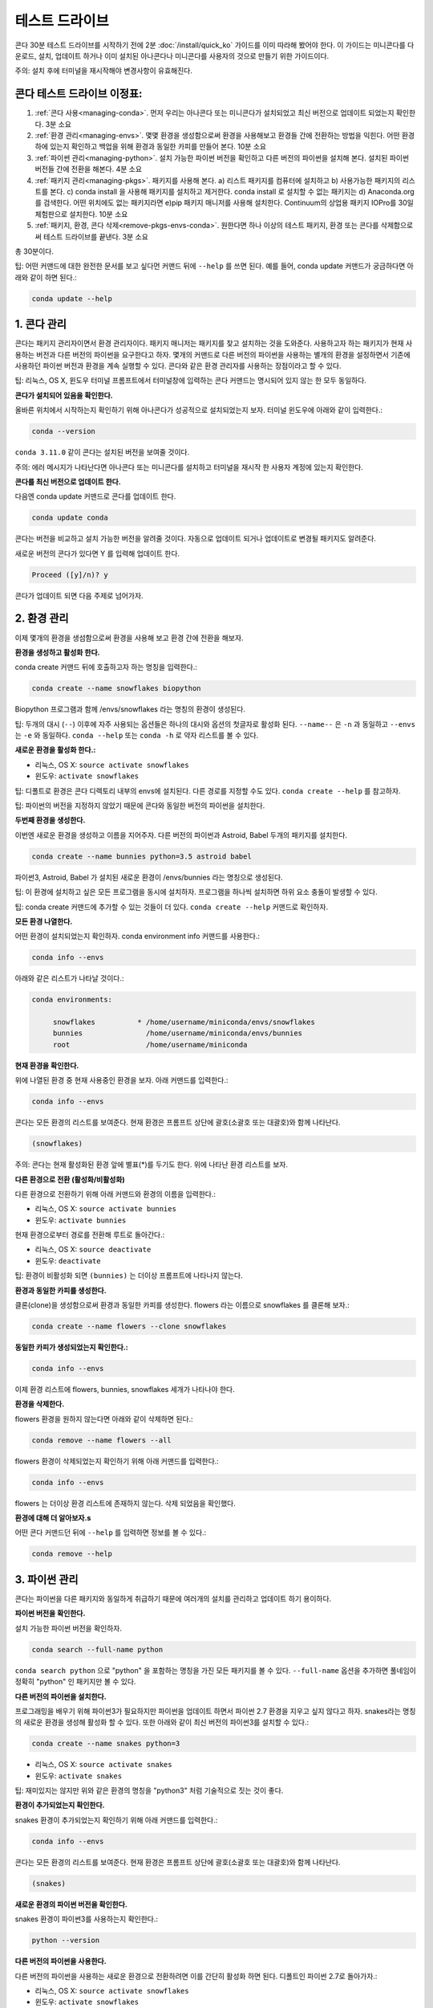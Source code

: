 테스트 드라이브
================

콘다 30분 테스트 드라이브를 시작하기 전에 2분 :doc:`/install/quick_ko` 가이드를 이미 따라해 봤어야 한다.
이 가이드는 미니콘다를 다운로드, 설치, 업데이트 하거나 이미 설치된 아나콘다나 미니콘다를 사용자의 것으로 만들기 위한 가이드이다.

주의: 설치 후에 터미널을 재시작해야 변경사항이 유효해진다.

콘다 테스트 드라이브 이정표:
----------------------------

#. :ref:`콘다 사용<managing-conda>`. 먼저 우리는 아나콘다 또는 미니콘다가 설치되었고 최신 버전으로 업데이트 되었는지 확인한다. 3분 소요
#. :ref:`환경 관리<managing-envs>`. 몇몇 환경을 생성함으로써 환경을 사용해보고 환경들 간에 전환하는 방법을 익힌다. 어떤 환경 하에 있는지 확인하고 백업을 위해 환경과 동일한 카피를 만들어 본다. 10분 소요
#. :ref:`파이썬 관리<managing-python>`. 설치 가능한 파이썬 버전을 확인하고 다른 버전의 파이썬을 설치해 본다. 설치된 파이썬 버전들 간에 전환을 해본다. 4분 소요
#. :ref:`패키지 관리<managing-pkgs>`. 패키지를 사용해 본다. a) 리스트 패키지를 컴퓨터에 설치하고 b) 사용가능한 패키지의 리스트를 본다. c) conda install 을 사용해 패키지를 설치하고 제거한다. conda install 로 설치할 수 없는 패키지는 d) Anaconda.org 를 검색한다. 어떤 위치에도 없는 패키지라면 e)pip 패키지 매니저를 사용해 설치한다. Continuum의 상업용 패키지 IOPro를 30일 체험판으로 설치한다. 10분 소요
#. :ref:`패키지, 환경, 콘다 삭제<remove-pkgs-envs-conda>`. 원한다면 하나 이상의 테스트 패키지, 환경 또는 콘다를 삭제함으로써 테스트 드라이브를 끝낸다. 3분 소요

총 30분이다.

팁:  어떤 커맨드에 대한 완전한 문서를 보고 싶다먼 커맨드 뒤에 ``--help`` 를 쓰면 된다.
예를 들어, conda update 커맨드가 궁금하다면 아래와 같이 하면 된다.:

.. code::

   conda update --help

.. _managing-conda:

1. 콘다 관리
-----------------

콘다는 패키지 관리자이면서 환경 관리자이다. 패키지 매니저는 패키지를 찾고 설치하는 것을 도와준다.
사용하고자 하는 패키지가 현재 사용하는 버전과 다른 버전의 파이썬을 요구한다고 하자.
몇개의 커맨드로 다른 버전의 파이썬을 사용하는 별개의 환경을 설정하면서 기존에 사용하던 파이썬 버전과 환경을 계속 실행할 수 있다.
콘다와 같은 환경 관리자를 사용하는 장점이라고 할 수 있다.

팁: 리눅스, OS X, 윈도우 터미널 프롬프트에서 터미널창에 입력하는 콘다 커맨드는 명시되어 있지 않는 한 모두 동일하다.

**콘다가 설치되어 있음을 확인한다.**

올바른 위치에서 시작하는지 확인하기 위해 아나콘다가 성공적으로 설치되었는지 보자.
터미널 윈도우에 아래와 같이 입력한다.:

.. code::

   conda --version

``conda 3.11.0`` 같이 콘다는 설치된 버전을 보여줄 것이다.

주의: 에러 메시지가 나타난다면 아나콘다 또는 미니콘다를 설치하고 터미널을 재시작 한 사용자 계정에 있는지 확인한다.

**콘다를 최신 버전으로 업데이트 한다.**

다음엔 conda update 커맨드로 콘다를 업데이트 한다.

.. code::

   conda update conda

콘다는 버전을 비교하고 설치 가능한 버전을 알려줄 것이다. 자동으로 업데이트 되거나 업데이트로 변경될 패키지도 알려준다.

새로운 버전의 콘다가 있다면 Y 를 입력해 업데이트 한다.

.. code::

   Proceed ([y]/n)? y

콘다가 업데이트 되면 다음 주제로 넘어가자.

.. _managing-envs:

2. 환경 관리
------------------------

이제 몇개의 환경을 생섬함으로써 환경을 사용해 보고 환경 간에 전환을 해보자.

**환경을 생성하고 활성화 한다.**

conda create 커맨드 뒤에 호출하고자 하는 명칭을 입력한다.:

.. code::

   conda create --name snowflakes biopython

Biopython 프로그램과 함께 /envs/snowflakes 라는 명칭의 환경이 생성된다.

팁:  두개의 대시 (``--``) 이후에 자주 사용되는 옵션들은 하나의 대시와 옵션의 첫글자로 활성화 된다.
``--name--`` 은 ``-n`` 과 동일하고 ``--envs`` 는 ``-e`` 와 동일하다.
``conda --help`` 또는 ``conda -h`` 로 약자 리스트를 볼 수 있다.

**새로운 환경을 활성화 한다.:**

* 리눅스, OS X: ``source activate snowflakes``
* 윈도우:  ``activate snowflakes``

팁: 디폴트로 환경은 콘다 디렉토리 내부의 envs에 설치된다. 다른 경로를 지정할 수도 있다. ``conda create --help`` 를 참고하자.

팁: 파이썬의 버전을 지정하지 않았기 때문에 콘다와 동일한 버전의 파이썬을 설치한다.

**두번째 환경을 생성한다.**

이번엔 새로운 환경을 생성하고 이름을 지어주자. 다른 버전의 파이썬과 Astroid, Babel 두개의 패키지를 설치한다.

.. code::

   conda create --name bunnies python=3.5 astroid babel

파이썬3, Astroid, Babel 가 설치된 새로운 환경이 /envs/bunnies 라는 명칭으로 생성된다.

팁: 이 환경에 설치하고 싶은 모든 프로그램을 동시에 설치하자. 프로그램을 하나씩 설치하면 하위 요소 충돌이 발생할 수 있다.

팁: conda create 커맨드에 추가할 수 있는 것들이 더 있다. ``conda create --help`` 커맨드로 확인하자.

**모든 환경 나열한다.**

어떤 환경이 설치되었는지 확인하자. conda environment info 커맨드를 사용한다.:

.. code::

   conda info --envs

아래와 같은 리스트가 나타날 것이다.:

.. code::

   conda environments:

	snowflakes          * /home/username/miniconda/envs/snowflakes
	bunnies               /home/username/miniconda/envs/bunnies
        root                  /home/username/miniconda

**현재 환경을 확인한다.**

위에 나열된 환경 중 현재 사용중인 환경을 보자. 아래 커맨드를 입력한다.:

.. code::

   conda info --envs

콘다는 모든 환경의 리스트를 보여준다. 현재 환경은 프롬프트 상단에 괄호(소괄호 또는 대괄호)와 함께 나타난다.

.. code::

   (snowflakes)

주의: 콘다는 현재 활성화된 환경 앞에 별표(*)를 두기도 한다. 위에 나타난 환경 리스트를 보자.

**다른 환경으로 전환 (활성화/비활성화)**

다른 환경으로 전환하기 위해 아래 커맨드와 환경의 이름을 입력한다.:

* 리눅스, OS X: ``source activate bunnies``
* 윈도우:  ``activate bunnies``

현재 환경으로부터 경로를 전환해 루트로 돌아간다.:

* 리눅스, OS X: ``source deactivate``
* 윈도우:  ``deactivate``

팁: 환경이 비활성화 되면 ``(bunnies)`` 는 더이상 프롬프트에 나타나지 않는다.

**환경과 동일한 카피를 생성한다.**

클론(clone)을 생성함으로써 환경과 동일한 카피를 생성한다.
flowers 라는 이름으로 snowflakes 를 클론해 보자.:

.. code::

   conda create --name flowers --clone snowflakes

**동일한 카피가 생성되었는지 확인한다.:**

.. code::

   conda info --envs

이제 환경 리스트에 flowers, bunnies, snowflakes 세개가 나타나야 한다.

**환경을 삭제한다.**

flowers 환경을 원하지 않는다면 아래와 같이 삭제하면 된다.:

.. code::

   conda remove --name flowers --all

flowers 환경이 삭제되었는지 확인하기 위해 아래 커맨드를 입력한다.:

.. code::

   conda info --envs

flowers 는 더이상 환경 리스트에 존재하지 않는다. 삭제 되었음을 확인했다.

**환경에 대해 더 알아보자.s**

어떤 콘다 커맨드던 뒤에 ``--help`` 를 입력하면 정보를 볼 수 있다.:

.. code::

   conda remove --help

.. _managing-python:

3. 파이썬 관리
------------------

콘다는 파이썬을 다른 패키지와 동일하게 취급하기 때문에 여러개의 설치를 관리하고 업데이트 하기 용이하다.

**파이썬 버전을 확인한다.**

설치 가능한 파이썬 버전을 확인하자.

.. code::

   conda search --full-name python

``conda search python`` 으로 "python" 을 포함하는 명칭을 가진 모든 패키지를 볼 수 있다.
``--full-name`` 옵션을 추가하면 풀네임이 정확히 "python" 인 패키지만 볼 수 있다.

**다른 버전의 파이썬을 설치한다.**


프로그래밍을 배우기 위해 파이썬3가 필요하지만 파이썬을 업데이트 하면서 파이썬 2.7 환경을 지우고 싶지 않다고 하자.
snakes라는 명칭의 새로운 환경을 생성해 활성화 할 수 있다.
또한 아래와 같이 최신 버전의 파이썬3를 설치할 수 있다.:

.. code::

   conda create --name snakes python=3

* 리눅스, OS X: ``source activate snakes``
* 윈도우:  ``activate snakes``

팁: 재미있지는 않지만 위와 같은 환경의 명칭을 "python3" 처럼 기술적으로 짓는 것이 좋다.

**환경이 추가되었는지 확인한다.**

snakes 환경이 추가되었는지 확인하기 위해 아래 커맨드를 입력한다.:

.. code::

   conda info --envs

콘다는 모든 환경의 리스트를 보여준다. 현재 환경은 프롬프트 상단에 괄호(소괄호 또는 대괄호)와 함께 나타난다.

.. code::

   (snakes)

**새로운 환경의 파이썬 버전을 확인한다.**

snakes 환경이 파이썬3를 사용하는지 확인한다.:

.. code::

   python --version

**다른 버전의 파이썬을 사용한다.**

다른 버전의 파이썬을 사용하는 새로운 환경으로 전환하려면 이를 간단히 활성화 하면 된다. 디폴트인 파이썬 2.7로 돌아가자.:

* 리눅스, OS X: ``source activate snowflakes``
* 윈도우:  ``activate snowflakes``

**환경의 파이썬 버전을 확인한다.**

snowflakes 환경이 콘다와 함께 설치된 파이썬 버전을 사용하는지 확인한다.:

.. code::

   python --version

**현재 환경을 비활성화 한다.**

snowflakes 환경에서의 작업을 마쳤다면 이를 비활성화 하고 이전 상태의 경로로 돌아간다.

* 리눅스, OS X: ``source deactivate``
* 윈도우: ``deactivate``

.. _managing-pkgs:

4. 패키지
--------------------

이제 패키지를 사용해보자. 환경을 생성할 때 이미 몇개의 패키지가 설치되었다. (Astroid, Babel, 특정 버전의 파이썬)
어떤 패키지를 가지고 있는지 확인하고 패키지들이 사용 가능한지 보자. 특정 패키지를 찾고 설치한다.
그리고 Anaconda.org 저장소에서 특정 패키지를 찾고 설치한다. 콘다 대신 pip 를 사용해 패키지를 더 설치하고 상업용 패키지도 설치한다.

**환경에 설치된 모든 패키지와 버전을 확인한다.**

어떤 버전의 파이썬과 다른 프로그램들이 환경에 설치 되었는지 확인한다. 패키지를 삭제하거나 추가한 후에 이를 확인할 수도 있다.
터미널창에 아래 커맨드를 입력한다.:

.. code::

   conda list

**conda install 커맨드로 설치 가능한 패키지를 확인한다.**

conda install 로 설치 가능한 패캐지는 http://docs.continuum.io/anaconda/pkg-docs.html 에서 볼 수 있다.
파이썬 버전에 따라 분류된다.

**패키지를 검색한다.**

먼저 원하는 패키지가 conda 로 설치 가능한지 확인한다.:

.. code::

   conda search beautifulsoup4

위 커맨드로 패키지가 나타나면 설치 가능한 것이다.

**새로운 패키지를 설치한다.**

현재 환경에 Beautiful Soup 를 설치한다. 아래와 같이 conda install 을 사용한다.:

.. code::

   conda install --name bunnies beautifulsoup4

주의: 콘다에 환경 명칭을 알려주어야 한다. (``--name bunnies``) 명칭을 입력하지 않으면 현재 환경에 설치된다.

bunnies 환경을 활성화 하고 conda list 로 패키지가 설치 되었는지 보자.:

* 리눅스, OS X: ``source activate bunnies``
* 윈도우:  ``activate bunnies``

모든 운영 체제에서:

.. code::

   conda list

**Anaconda.org 로부터 패키지를 설치한다.**

conda install 로 설치할 수 없는 패키지는 Anaconda.org 를 본다.
Anaconda.org 는 공개 저장소와 개인 저장소 모두를 위한 패키지 관리 서비스다.
아나콘다와 미니콘다와 같이 Anaconda.org 는 Continum Analytics 제품이다.

팁: 파일을 다운로드 하기 위해 Anaconda.org 에 등록할 필요는 없다.

Anaconda.org 로부터 현재 환경에 다운로드 하기 위해 패키지의 전체 URL 을 입력해 Anaconda.org 를 채널로 지정해야 한다.

브라우저에서 http://anaconda.org 로 간다. “bottleneck” 이라는 패키지를 찾고 있다.
“Search Anaconda Cloud” 라는 박스가 상단 좌측에 있다. “bottleneck” 을 입력해 검색한다.

Anaconda.org 에서 사용 가능한 “bottleneck” 카피가 많이 존재하지만 우리는 가장 많이 다운로드 된 카피가 필요하다.
다운로드 횟수로 정렬해 최상단의 것을 클릭한다.

패키지명을 클릭함으로써 가장 많이 다운로드 된 버전을 선택한다.
Anaconda.org 세부사항 페이지로 들어가면 다운로드를 위한 커맨드를 볼 수 있다.:

.. code::

   conda install --channel https://conda.anaconda.org/pandas bottleneck


**패키지가 다운로드 되었는지 확인한다.**

.. code::

   conda list

**pip 로 패키지를 설치한다.**

콘다나 Anaconda.org 로 설치할 수 없는 패키지는 대체로 pip 를 통해 설치한다.

팁:  pip는 패키지 관리자이기 때문에 환경을 관리할 수는 없다.
pip는 콘다와 달리 파이썬을 패키지로 취급하지 않기 때문에 파이썬을 업데이트 하는데 사용할 수 없다.
콘다 또는 pip에서만 다운로드 할 수 있는 패키지가 있기 때문에 아나콘다와 미니콘다는 pip와 콘다 모두를 포함한다.

프로그램을 넣고자 하는 환경을 활성화 하고 "See" 라는 프로그램을 pip 를 사용해 설치한다.:

* 리눅스, OS X: ``source activate bunnies``
* 윈도우:  ``activate bunnies``

모든 운영 체제에서:

.. code::

   pip install see

**pip 설치를 확인한다.**

See 가 설치 되었는지 확인한다.:

.. code::

   conda list

**상업 패키지를 설치한다.**

상업 패키지를 설치하는 것은 콘다와 다른 패키지를 설치하는 것과 동일하다.
아래 예시와 같이 Continuum 의 상업용 패키지 IOPro 를 설치하고 삭제해 보자.
IOPro 는 파이썬 처리의 속도를 향상시킨다.:

.. code::

   conda install iopro

팁: 학문적인 용도를 제외하고 무료 체험판은 30일 이후에 만료된다.

이제 콘다, Anaconda.org, pip 를 사용해 오픈소스 또는 상업용 패키지를 설치하고 확인할 수 있다.

.. _remove-pkgs-envs-conda:

5. 패키지, 환경, 콘다 삭제
--------------------------------------------

원한다면 하나 이상의 테스트 패키지, 환경 또는 콘다를 삭제함으로써 테스트 드라이브를 마치자.


**패키지 삭제**

상업용 패키지 IOPro 를 삭제하기로 정했다고 하자. 아래 커맨드로 bunnies 환경으로 부터 IOPro 를 삭제할 수 있다.:

.. code::

   conda remove --name bunnies iopro

**프로그램이 삭제 되었는지 확인한다.**

conda list 로 확인한다.:

.. code::

   conda list

**환경 삭제**

snakes 환경이 필요 없어졌다고 하자. 아래 커맨드를 입력한다.:

.. code::

   conda remove --name snakes --all

**환경이 삭제 되었는지 확인한다.**

아래 커맨드로 확인한다.:

.. code::

   conda info --envs

이제 환경 리스트에서 snakes 를 볼 수 없다. 삭제 되었음을 확인했다.

**콘다 삭제**

* 리눅스, OS X:

아나콘다 또는 미니콘다 설치 디렉토리를 삭제한다.:

.. code::

   rm -rf ~/miniconda OR  rm -rf ~/anaconda

* 윈도우:  환경 관리자에서 “Add or remove Program,” 를 클릭. “Python 2.7 (Anaconda)” 또는 “Python 2.7 Miniconda)” 클릭해 프로그램을 삭제한다.


**참고 자료**

* conda 커맨드를 위한 완전한 문서는 커맨드 뒤에 ``-h`` 를 입력한다.
  예를 들어 conda update 라면 ``conda update -h`` 커맨드이다.
* 전체 문서: 	https://conda.io/docs/
* 치트 시트: :doc:`/using/cheatsheet`
* FAQs: 				http://docs.continuum.io/anaconda/faq.html and :doc:`/faq_ko`
* 무료 지원:	 https://groups.google.com/a/continuum.io/forum/#!forum/anaconda
* 과금 지원 옵션:	http://continuum.io/support
* `Continuum Analytics Training & Consulting <http://continuum.io/contact-us>`_ : Continuum Analytics 은 파이썬 트레이닝 과정을 제공한다. 우리의 교육 철학은 실질적인 문제를 해결하면서 배우는 것이 최선의 방법이라는 것이다. 교육 과정은 개인에게는 여러 사이트로부터 온라인으로 제공되며 직장에서 인하우스로 제공되기도 한다. 과학과 비즈니스 데이터를 위한 연구, 관리, 시각화를 위한 컨설팅과 최신 하드웨어와 GPU에서의 처리 과정을 위한 최적화를 제공한다.
offers Python training courses. Our teaching philosophy is that the best way to learn is with hands-on experience to real world problems. Courses are available to individuals online, at numerous sites, or in-house at your place of business. We also offer consulting services for the analysis, management and visualization of scientific and business data or optimizing your processing workflows on modern hardware and GPUs.
